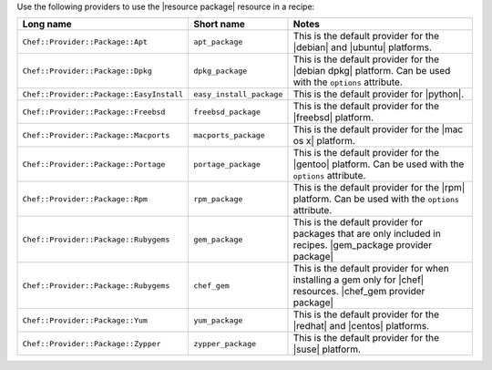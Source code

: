 .. The contents of this file are included in multiple topics.
.. This file should not be changed in a way that hinders its ability to appear in multiple documentation sets.

Use the following providers to use the |resource package| resource in a recipe:

.. list-table::
   :widths: 150 80 320
   :header-rows: 1

   * - Long name
     - Short name
     - Notes
   * - ``Chef::Provider::Package::Apt``
     - ``apt_package``
     - This is the default provider for the |debian| and |ubuntu| platforms.
   * - ``Chef::Provider::Package::Dpkg``
     - ``dpkg_package``
     - This is the default provider for the |debian dpkg| platform. Can be used with the ``options`` attribute.
   * - ``Chef::Provider::Package::EasyInstall``
     - ``easy_install_package``
     - This is the default provider for |python|.
   * - ``Chef::Provider::Package::Freebsd``
     - ``freebsd_package``
     - This is the default provider for the |freebsd| platform.
   * - ``Chef::Provider::Package::Macports``
     - ``macports_package``
     - This is the default provider for the |mac os x| platform.
   * - ``Chef::Provider::Package::Portage``
     - ``portage_package``
     - This is the default provider for the |gentoo| platform. Can be used with the ``options`` attribute.
   * - ``Chef::Provider::Package::Rpm``
     - ``rpm_package``
     - This is the default provider for the |rpm| platform. Can be used with the ``options`` attribute.
   * - ``Chef::Provider::Package::Rubygems``
     - ``gem_package``
     - This is the default provider for packages that are only included in recipes. |gem_package provider package|
   * - ``Chef::Provider::Package::Rubygems``
     - ``chef_gem``
     - This is the default provider for when installing a gem only for |chef| resources. |chef_gem provider package|
   * - ``Chef::Provider::Package::Yum``
     - ``yum_package``
     - This is the default provider for the |redhat| and |centos| platforms.
   * - ``Chef::Provider::Package::Zypper``
     - ``zypper_package``
     - This is the default provider for the |suse| platform.
